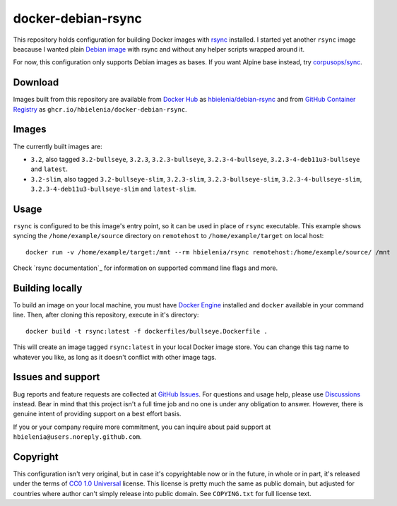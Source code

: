 ===================
docker-debian-rsync
===================
This repository holds configuration for building Docker images
with `rsync`_ installed. I started yet another ``rsync`` image beacause
I wanted plain `Debian image`_ with rsync and without any helper scripts
wrapped around it.

For now, this configuration only supports Debian images as bases.
If you want Alpine base instead, try `corpusops/sync`_.

Download
========
Images built from this repository are available from `Docker Hub`_ as
`hbielenia/debian-rsync`_ and from `GitHub Container Registry`_
as ``ghcr.io/hbielenia/docker-debian-rsync``.

Images
======
The currently built images are:

- ``3.2``, also tagged ``3.2-bullseye``, ``3.2.3``, ``3.2.3-bullseye``,
  ``3.2.3-4-bullseye``, ``3.2.3-4-deb11u3-bullseye`` and ``latest``.
- ``3.2-slim``, also tagged ``3.2-bullseye-slim``, ``3.2.3-slim``,
  ``3.2.3-bullseye-slim``, ``3.2.3-4-bullseye-slim``,
  ``3.2.3-4-deb11u3-bullseye-slim`` and ``latest-slim``.

Usage
=====
``rsync`` is configured to be this image's entry point, so it can be used
in place of ``rsync`` executable. This example shows syncing the
``/home/example/source`` directory on ``remotehost``
to ``/home/example/target`` on local host::

  docker run -v /home/example/target:/mnt --rm hbielenia/rsync remotehost:/home/example/source/ /mnt

Check `rsync documentation`_ for information on supported command line flags
and more.

Building locally
================
To build an image on your local machine, you must have `Docker Engine`_
installed and ``docker`` available in your command line. Then, after
cloning this repository, execute in it's directory::

  docker build -t rsync:latest -f dockerfiles/bullseye.Dockerfile .

This will create an image tagged ``rsync:latest`` in your local Docker image
store. You can change this tag name to whatever you like, as long as it
doesn't conflict with other image tags.

Issues and support
==================
Bug reports and feature requests are collected at `GitHub Issues`_.
For questions and usage help, please use `Discussions`_ instead. Bear in mind
that this project isn't a full time job and no one is under any obligation
to answer. However, there is genuine intent of providing support on a
best effort basis.

If you or your company require more commitment, you can inquire about
paid support at ``hbielenia@users.noreply.github.com``.

Copyright
=========
This configuration isn't very original, but in case it's copyrightable
now or in the future, in whole or in part, it's released under the terms
of `CC0 1.0 Universal`_ license. This license is pretty much the same as
public domain, but adjusted for countries where author can't simply release
into public domain. See ``COPYING.txt`` for full license text.

.. _rsync: https://rsync.samba.org/
.. _Debian image: https://hub.docker.com/_/debian
.. _corpusops/sync: https://hub.docker.com/r/corpusops/rsync
.. _Docker Hub: https://hub.docker.com/
.. _hbielenia/debian-rsync: https://hub.docker.com/r/hbielenia/debian-rsync
.. _GitHub Container Registry: https://docs.github.com/en/packages/working-with-a-github-packages-registry/working-with-the-container-registry
.. _Docker Engine: https://docs.docker.com/engine/
.. _GitHub Issues: https://github.com/hbielenia/docker-rsync/issues
.. _Discussions: https://github.com/hbielenia/docker-rsync/discussions
.. _CC0 1.0 Universal: https://creativecommons.org/publicdomain/zero/1.0/

